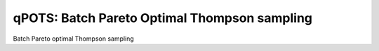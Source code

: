 qPOTS: Batch Pareto Optimal Thompson sampling
=============================================

Batch Pareto optimal Thompson sampling
